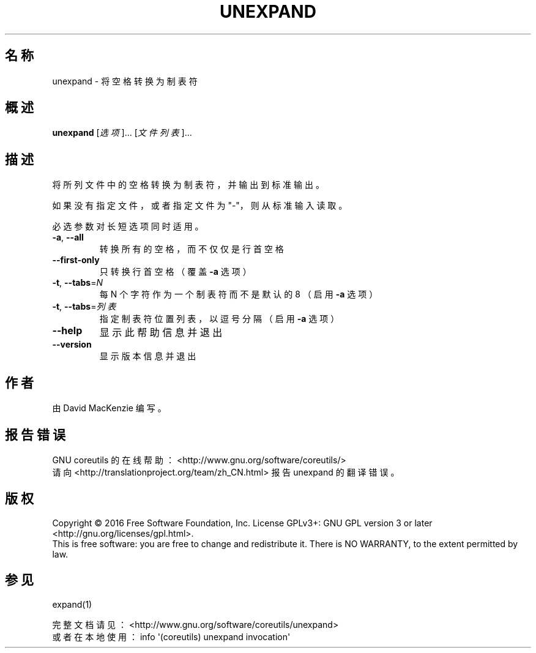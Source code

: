 .\" DO NOT MODIFY THIS FILE!  It was generated by help2man 1.47.3.
.\"*******************************************************************
.\"
.\" This file was generated with po4a. Translate the source file.
.\"
.\"*******************************************************************
.TH UNEXPAND 1 2017年1月 "GNU coreutils 8.26" "User Commands"
.SH 名称
unexpand \- 将空格转换为制表符
.SH 概述
\fBunexpand\fP [\fI\,选项\/\fP]... [\fI\,文件列表\/\fP]...
.SH 描述
.\" Add any additional description here
.PP
将所列文件中的空格转换为制表符，并输出到标准输出。
.PP
如果没有指定文件，或者指定文件为"\-"，则从标准输入读取。
.PP
必选参数对长短选项同时适用。
.TP 
\fB\-a\fP, \fB\-\-all\fP
转换所有的空格，而不仅仅是行首空格
.TP 
\fB\-\-first\-only\fP
只转换行首空格（覆盖 \fB\-a\fP 选项）
.TP 
\fB\-t\fP, \fB\-\-tabs\fP=\fI\,N\/\fP
每 N 个字符作为一个制表符而不是默认的 8 （启用 \fB\-a\fP 选项）
.TP 
\fB\-t\fP, \fB\-\-tabs\fP=\fI\,列表\/\fP
指定制表符位置列表，以逗号分隔（启用 \fB\-a\fP 选项）
.TP 
\fB\-\-help\fP
显示此帮助信息并退出
.TP 
\fB\-\-version\fP
显示版本信息并退出
.SH 作者
由 David MacKenzie 编写。
.SH 报告错误
GNU coreutils 的在线帮助： <http://www.gnu.org/software/coreutils/>
.br
请向 <http://translationproject.org/team/zh_CN.html> 报告 unexpand
的翻译错误。
.SH 版权
Copyright \(co 2016 Free Software Foundation, Inc.  License GPLv3+: GNU GPL
version 3 or later <http://gnu.org/licenses/gpl.html>.
.br
This is free software: you are free to change and redistribute it.  There is
NO WARRANTY, to the extent permitted by law.
.SH 参见
expand(1)
.PP
.br
完整文档请见： <http://www.gnu.org/software/coreutils/unexpand>
.br
或者在本地使用： info \(aq(coreutils) unexpand invocation\(aq

